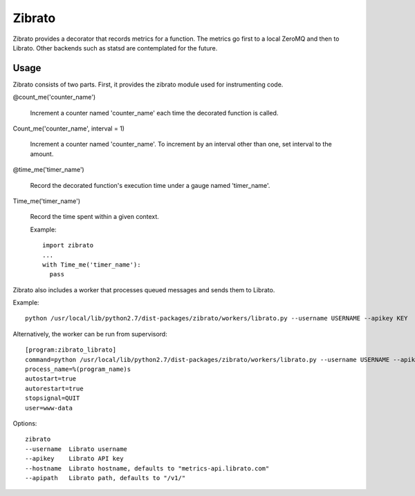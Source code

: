 Zibrato
==========

Zibrato provides a decorator that records metrics for a function. The metrics 
go first to a local ZeroMQ and then to Librato. Other backends such as statsd
are contemplated for the future.

Usage
-----

Zibrato consists of two parts. First, it provides the zibrato module used for
instrumenting code.

@count_me('counter_name')

    Increment a counter named 'counter_name' each time the decorated function
    is called.

Count_me('counter_name', interval = 1)

    Increment a counter named 'counter_name'. To increment by an interval other
    than one, set interval to the amount.

@time_me('timer_name')

    Record the decorated function's execution time under a gauge named
    'timer_name'.

Time_me('timer_name')

    Record the time spent within a given context.
  
    Example::

        import zibrato
        ...
        with Time_me('timer_name'):
          pass

Zibrato also includes a worker that processes queued messages and sends them to Librato.

Example::

    python /usr/local/lib/python2.7/dist-packages/zibrato/workers/librato.py --username USERNAME --apikey KEY

Alternatively, the worker can be run from supervisord::

    [program:zibrato_librato]
    command=python /usr/local/lib/python2.7/dist-packages/zibrato/workers/librato.py --username USERNAME --apikey KEY
    process_name=%(program_name)s
    autostart=true
    autorestart=true
    stopsignal=QUIT
    user=www-data

Options::

    zibrato 
    --username  Librato username
    --apikey    Librato API key
    --hostname  Librato hostname, defaults to "metrics-api.librato.com"
    --apipath   Librato path, defaults to "/v1/"


